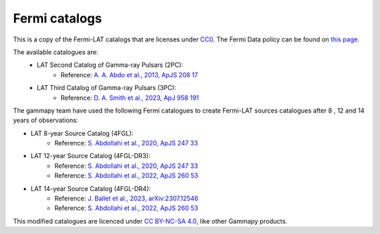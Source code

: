 Fermi catalogs
==============

This is a copy of the Fermi-LAT catalogs that are licenses under `CC0 <https://creativecommons.org/publicdomain/zero/1.0/>`_.
The Fermi Data policy can be found on `this page <https://fermi.gsfc.nasa.gov/ssc/data/policy/>`_.

The available catalogues are:
 - LAT Second Catalog of Gamma-ray Pulsars (2PC):
    - Reference: `A. A. Abdo et al., 2013, ApJS 208 17 <https://iopscience.iop.org/article/10.1088/0067-0049/208/2/17>`_
 - LAT Third Catalog of Gamma-ray Pulsars (3PC):
    - Reference: `D. A. Smith et al., 2023, ApJ 958 191 <https://iopscience.iop.org/article/10.3847/1538-4357/acee67>`_

The gammapy team have used the following Fermi catalogues to create Fermi-LAT sources catalogues
after 8 , 12 and 14 years of observations:

- LAT 8-year Source Catalog (4FGL):
    - Reference: `S. Abdollahi et al., 2020, ApJS 247 33 <https://iopscience.iop.org/article/10.3847/1538-4365/ab6bcb>`_
- LAT 12-year Source Catalog (4FGL-DR3):
    - Reference: `S. Abdollahi et al., 2020, ApJS 247 33 <https://iopscience.iop.org/article/10.3847/1538-4365/ab6bcb>`_
    - Reference: `S. Abdollahi et al., 2022, ApJS 260 53 <https://iopscience.iop.org/article/10.3847/1538-4365/ac6751>`_
- LAT 14-year Source Catalog (4FGL-DR4):
    - Reference: `J. Ballet et al., 2023, arXiv:2307.12546 <https://arxiv.org/abs/2307.12546>`_
    - Reference: `S. Abdollahi et al., 2022, ApJS 260 53 <https://iopscience.iop.org/article/10.3847/1538-4365/ac6751>`_

This modified catalogues are licenced under `CC BY-NC-SA 4.0 <https://creativecommons.org/licenses/by-nc-sa/4.0/>`_, like other Gammapy products.